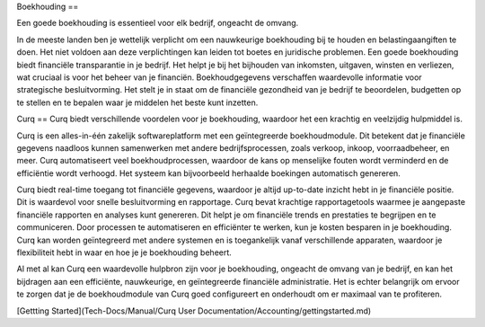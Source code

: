 Boekhouding
==

Een goede boekhouding is essentieel voor elk bedrijf, ongeacht de omvang.

In de meeste landen ben je wettelijk verplicht om een nauwkeurige boekhouding bij te houden en belastingaangiften te doen. Het niet voldoen aan deze verplichtingen kan leiden tot boetes en juridische problemen. Een goede boekhouding biedt financiële transparantie in je bedrijf. Het helpt je bij het bijhouden van inkomsten, uitgaven, winsten en verliezen, wat cruciaal is voor het beheer van je financiën.
Boekhoudgegevens verschaffen waardevolle informatie voor strategische besluitvorming. Het stelt je in staat om de financiële gezondheid van je bedrijf te beoordelen, budgetten op te stellen en te bepalen waar je middelen het beste kunt inzetten.

Curq
==
Curq biedt verschillende voordelen voor je boekhouding, waardoor het een krachtig en veelzijdig hulpmiddel is.

Curq is een alles-in-één zakelijk softwareplatform met een geïntegreerde boekhoudmodule. Dit betekent dat je financiële gegevens naadloos kunnen samenwerken met andere bedrijfsprocessen, zoals verkoop, inkoop, voorraadbeheer, en meer. Curq automatiseert veel boekhoudprocessen, waardoor de kans op menselijke fouten wordt verminderd en de efficiëntie wordt verhoogd. Het systeem kan bijvoorbeeld herhaalde boekingen automatisch genereren.

Curq biedt real-time toegang tot financiële gegevens, waardoor je altijd up-to-date inzicht hebt in je financiële positie. Dit is waardevol voor snelle besluitvorming en rapportage. Curq bevat krachtige rapportagetools waarmee je aangepaste financiële rapporten en analyses kunt genereren. Dit helpt je om financiële trends en prestaties te begrijpen en te communiceren.
Door processen te automatiseren en efficiënter te werken, kun je kosten besparen in je boekhouding. Curq kan worden geïntegreerd met andere systemen en is toegankelijk vanaf verschillende apparaten, waardoor je flexibiliteit hebt in waar en hoe je je boekhouding beheert.

Al met al kan Curq een waardevolle hulpbron zijn voor je boekhouding, ongeacht de omvang van je bedrijf, en kan het bijdragen aan een efficiënte, nauwkeurige, en geïntegreerde financiële administratie. Het is echter belangrijk om ervoor te zorgen dat je de boekhoudmodule van Curq goed configureert en onderhoudt om er maximaal van te profiteren.

[Gettting Started](Tech-Docs/Manual/Curq User Documentation/Accounting/gettingstarted.md)
